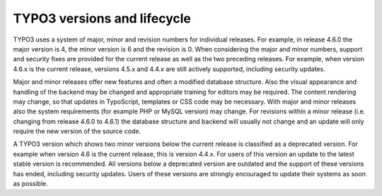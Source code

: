 ﻿

.. ==================================================
.. FOR YOUR INFORMATION
.. --------------------------------------------------
.. -*- coding: utf-8 -*- with BOM.

.. ==================================================
.. DEFINE SOME TEXTROLES
.. --------------------------------------------------
.. role::   underline
.. role::   typoscript(code)
.. role::   ts(typoscript)
   :class:  typoscript
.. role::   php(code)


TYPO3 versions and lifecycle
^^^^^^^^^^^^^^^^^^^^^^^^^^^^

TYPO3 uses a system of major, minor and revision numbers for
individual releases. For example, in release 4.6.0 the major version
is 4, the minor version is 6 and the revision is 0. When considering
the major and minor numbers, support and security fixes are provided
for the current release as well as the two preceding releases. For
example, when version 4.6.x is the current release, versions 4.5.x and
4.4.x are still actively supported, including security updates.

Major and minor releases offer new features and often a modified
database structure. Also the visual appearance and handling of the
backend may be changed and appropriate training for editors may be
required. The content rendering may change, so that updates in
TypoScript, templates or CSS code may be necessary. With major and
minor releases also the system requirements (for example PHP or MySQL
version) may change. For revisions within a minor release (i.e.
changing from release 4.6.0 to 4.6.1) the database structure and
backend will usually not change and an update will only require the
new version of the source code.

A TYPO3 version which shows two minor versions below the current
release is classified as a deprecated version. For example when
version 4.6 is the current release, this is version 4.4.x. For users
of this version an update to the latest stable version is recommended.
All versions below a deprecated version are outdated and the support
of these versions has ended, including security updates. Users of
these versions are strongly encouraged to update their systems as soon
as possible.

